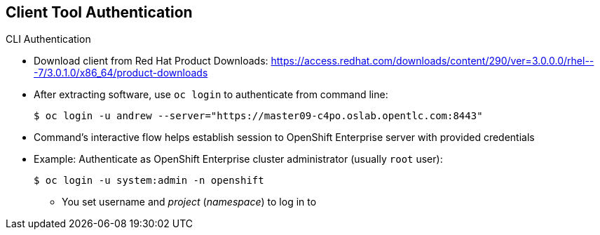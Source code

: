 == Client Tool Authentication
:noaudio:

.CLI Authentication
* Download client from Red Hat Product Downloads:
https://access.redhat.com/downloads/content/290/ver=3.0.0.0/rhel---7/3.0.1.0/x86_64/product-downloads
* After extracting software, use `oc login` to authenticate from command line:
+
----
$ oc login -u andrew --server="https://master09-c4po.oslab.opentlc.com:8443"
----

* Command's interactive flow helps establish session to OpenShift Enterprise server with provided credentials

* Example: Authenticate as OpenShift Enterprise cluster administrator (usually `root` user):
+
----
$ oc login -u system:admin -n openshift
----
+
** You set username and _project_ (_namespace_) to log in to


ifdef::showscript[]

=== Transcript

You can download the CLI authentication client from Red Hat Product Downloads.

After you extract the software, you can authenticate from the command line using the CLI command `oc login`.

The command's interactive flow helps you establish a session to an OpenShift Enterprise server with the provided credentials.

Say, for example, you want to authenticate as the OpenShift Enterprise cluster administrator (usually the `root` user). Use the command shown here.

Note that you set the user name and the _project_ (_namespace_) to log in to.

endif::showscript[]

